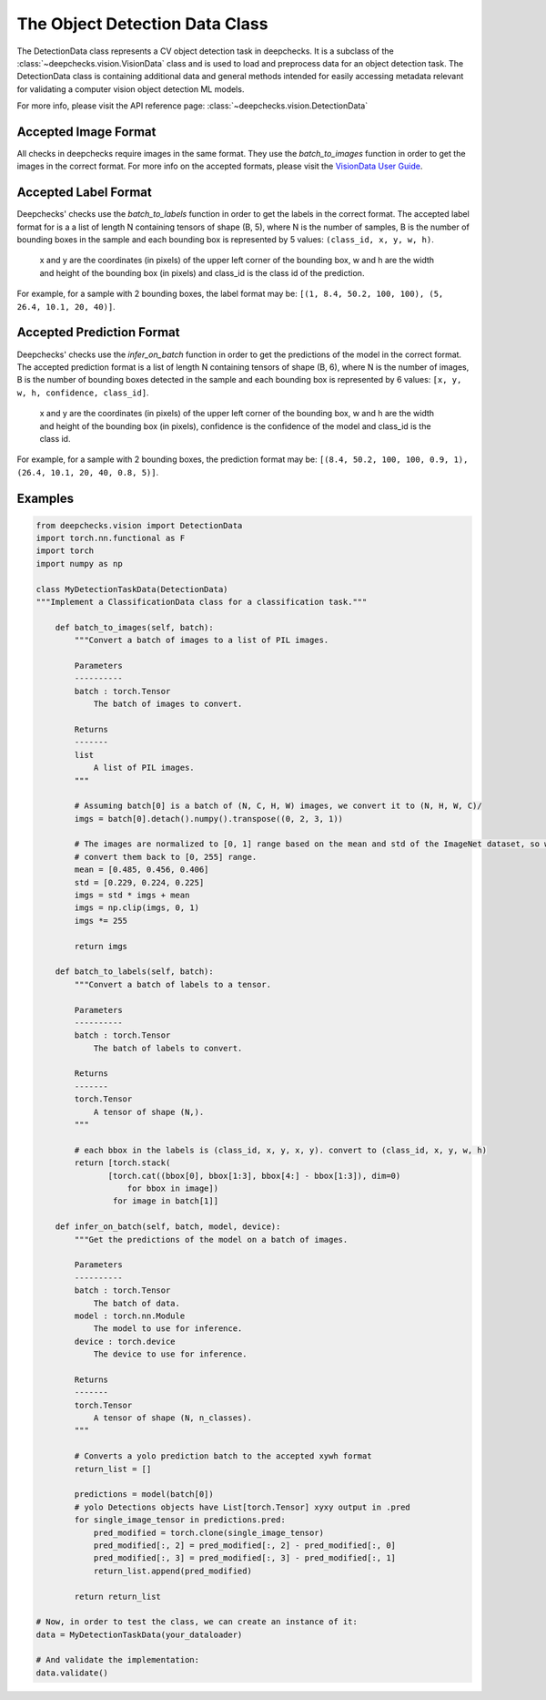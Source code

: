 .. _detection_data_class:

===============================
The Object Detection Data Class
===============================

The DetectionData class represents a CV object detection task in deepchecks.
It is a subclass of the :class:`~deepchecks.vision.VisionData` class and is used to load and preprocess data for an
object detection task.
The DetectionData class is containing additional data and general methods intended for easily accessing metadata
relevant for validating a computer vision object detection ML models.

For more info, please visit the API reference page: :class:`~deepchecks.vision.DetectionData`

Accepted Image Format
---------------------
All checks in deepchecks require images in the same format. They use the `batch_to_images` function in order to get
the images in the correct format. For more info on the accepted formats, please visit the
`VisionData User Guide <VisionData.rst>`_.

Accepted Label Format
---------------------
Deepchecks' checks use the `batch_to_labels` function in order to get the labels in the correct format.
The accepted label format for is a a list of length N containing tensors of shape (B, 5), where N is the number
of samples, B is the number of bounding boxes in the sample and each bounding box is represented by 5 values:
``(class_id, x, y, w, h)``.
    x and y are the coordinates (in pixels) of the upper left corner of the bounding box, w
    and h are the width and height of the bounding box (in pixels) and class_id is the class id of the prediction.

For example, for a sample with 2 bounding boxes, the label format may be:
``[(1, 8.4, 50.2, 100, 100), (5, 26.4, 10.1, 20, 40)]``.

Accepted Prediction Format
--------------------------
Deepchecks' checks use the `infer_on_batch` function in order to get the predictions of the model in the correct format.
The accepted prediction format is a list of length N containing tensors of shape (B, 6), where N is the number
of images, B is the number of bounding boxes detected in the sample and each bounding box is represented by 6
values: ``[x, y, w, h, confidence, class_id]``.
    x and y are the coordinates (in pixels) of the upper left corner
    of the bounding box, w and h are the width and height of the bounding box (in pixels), confidence is the
    confidence of the model and class_id is the class id.

For example, for a sample with 2 bounding boxes, the prediction format may be:
``[(8.4, 50.2, 100, 100, 0.9, 1), (26.4, 10.1, 20, 40, 0.8, 5)]``.

Examples
--------

.. code-block:: python

    from deepchecks.vision import DetectionData
    import torch.nn.functional as F
    import torch
    import numpy as np

    class MyDetectionTaskData(DetectionData)
    """Implement a ClassificationData class for a classification task."""

        def batch_to_images(self, batch):
            """Convert a batch of images to a list of PIL images.

            Parameters
            ----------
            batch : torch.Tensor
                The batch of images to convert.

            Returns
            -------
            list
                A list of PIL images.
            """

            # Assuming batch[0] is a batch of (N, C, H, W) images, we convert it to (N, H, W, C)/
            imgs = batch[0].detach().numpy().transpose((0, 2, 3, 1))

            # The images are normalized to [0, 1] range based on the mean and std of the ImageNet dataset, so we need to
            # convert them back to [0, 255] range.
            mean = [0.485, 0.456, 0.406]
            std = [0.229, 0.224, 0.225]
            imgs = std * imgs + mean
            imgs = np.clip(imgs, 0, 1)
            imgs *= 255

            return imgs

        def batch_to_labels(self, batch):
            """Convert a batch of labels to a tensor.

            Parameters
            ----------
            batch : torch.Tensor
                The batch of labels to convert.

            Returns
            -------
            torch.Tensor
                A tensor of shape (N,).
            """

            # each bbox in the labels is (class_id, x, y, x, y). convert to (class_id, x, y, w, h)
            return [torch.stack(
                   [torch.cat((bbox[0], bbox[1:3], bbox[4:] - bbox[1:3]), dim=0)
                       for bbox in image])
                    for image in batch[1]]

        def infer_on_batch(self, batch, model, device):
            """Get the predictions of the model on a batch of images.

            Parameters
            ----------
            batch : torch.Tensor
                The batch of data.
            model : torch.nn.Module
                The model to use for inference.
            device : torch.device
                The device to use for inference.

            Returns
            -------
            torch.Tensor
                A tensor of shape (N, n_classes).
            """

            # Converts a yolo prediction batch to the accepted xywh format
            return_list = []

            predictions = model(batch[0])
            # yolo Detections objects have List[torch.Tensor] xyxy output in .pred
            for single_image_tensor in predictions.pred:
                pred_modified = torch.clone(single_image_tensor)
                pred_modified[:, 2] = pred_modified[:, 2] - pred_modified[:, 0]
                pred_modified[:, 3] = pred_modified[:, 3] - pred_modified[:, 1]
                return_list.append(pred_modified)

            return return_list

    # Now, in order to test the class, we can create an instance of it:
    data = MyDetectionTaskData(your_dataloader)

    # And validate the implementation:
    data.validate()

